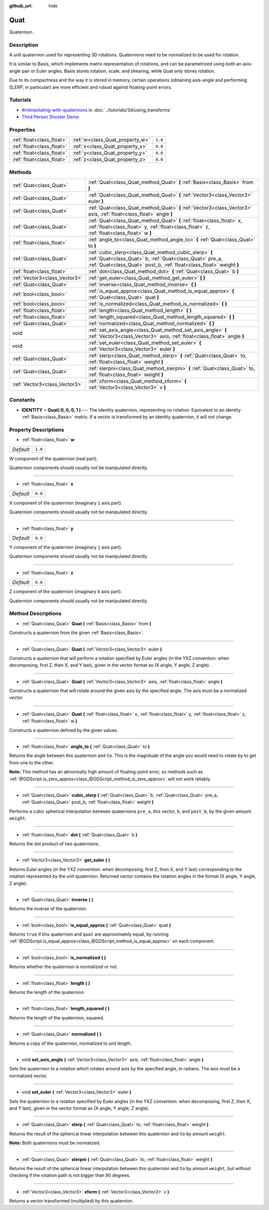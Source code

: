 :github_url: hide

.. Generated automatically by doc/tools/make_rst.py in Godot's source tree.
.. DO NOT EDIT THIS FILE, but the Quat.xml source instead.
.. The source is found in doc/classes or modules/<name>/doc_classes.

.. _class_Quat:

Quat
====

Quaternion.

Description
-----------

A unit quaternion used for representing 3D rotations. Quaternions need to be normalized to be used for rotation.

It is similar to Basis, which implements matrix representation of rotations, and can be parametrized using both an axis-angle pair or Euler angles. Basis stores rotation, scale, and shearing, while Quat only stores rotation.

Due to its compactness and the way it is stored in memory, certain operations (obtaining axis-angle and performing SLERP, in particular) are more efficient and robust against floating-point errors.

Tutorials
---------

- `#interpolating-with-quaternions <../tutorials/3d/using_transforms.html#interpolating-with-quaternions>`_ in :doc:`../tutorials/3d/using_transforms`

- `Third Person Shooter Demo <https://godotengine.org/asset-library/asset/678>`__

Properties
----------

+---------------------------+---------------------------------+---------+
| :ref:`float<class_float>` | :ref:`w<class_Quat_property_w>` | ``1.0`` |
+---------------------------+---------------------------------+---------+
| :ref:`float<class_float>` | :ref:`x<class_Quat_property_x>` | ``0.0`` |
+---------------------------+---------------------------------+---------+
| :ref:`float<class_float>` | :ref:`y<class_Quat_property_y>` | ``0.0`` |
+---------------------------+---------------------------------+---------+
| :ref:`float<class_float>` | :ref:`z<class_Quat_property_z>` | ``0.0`` |
+---------------------------+---------------------------------+---------+

Methods
-------

+-------------------------------+------------------------------------------------------------------------------------------------------------------------------------------------------------------------------------------+
| :ref:`Quat<class_Quat>`       | :ref:`Quat<class_Quat_method_Quat>` **(** :ref:`Basis<class_Basis>` from **)**                                                                                                           |
+-------------------------------+------------------------------------------------------------------------------------------------------------------------------------------------------------------------------------------+
| :ref:`Quat<class_Quat>`       | :ref:`Quat<class_Quat_method_Quat>` **(** :ref:`Vector3<class_Vector3>` euler **)**                                                                                                      |
+-------------------------------+------------------------------------------------------------------------------------------------------------------------------------------------------------------------------------------+
| :ref:`Quat<class_Quat>`       | :ref:`Quat<class_Quat_method_Quat>` **(** :ref:`Vector3<class_Vector3>` axis, :ref:`float<class_float>` angle **)**                                                                      |
+-------------------------------+------------------------------------------------------------------------------------------------------------------------------------------------------------------------------------------+
| :ref:`Quat<class_Quat>`       | :ref:`Quat<class_Quat_method_Quat>` **(** :ref:`float<class_float>` x, :ref:`float<class_float>` y, :ref:`float<class_float>` z, :ref:`float<class_float>` w **)**                       |
+-------------------------------+------------------------------------------------------------------------------------------------------------------------------------------------------------------------------------------+
| :ref:`float<class_float>`     | :ref:`angle_to<class_Quat_method_angle_to>` **(** :ref:`Quat<class_Quat>` to **)**                                                                                                       |
+-------------------------------+------------------------------------------------------------------------------------------------------------------------------------------------------------------------------------------+
| :ref:`Quat<class_Quat>`       | :ref:`cubic_slerp<class_Quat_method_cubic_slerp>` **(** :ref:`Quat<class_Quat>` b, :ref:`Quat<class_Quat>` pre_a, :ref:`Quat<class_Quat>` post_b, :ref:`float<class_float>` weight **)** |
+-------------------------------+------------------------------------------------------------------------------------------------------------------------------------------------------------------------------------------+
| :ref:`float<class_float>`     | :ref:`dot<class_Quat_method_dot>` **(** :ref:`Quat<class_Quat>` b **)**                                                                                                                  |
+-------------------------------+------------------------------------------------------------------------------------------------------------------------------------------------------------------------------------------+
| :ref:`Vector3<class_Vector3>` | :ref:`get_euler<class_Quat_method_get_euler>` **(** **)**                                                                                                                                |
+-------------------------------+------------------------------------------------------------------------------------------------------------------------------------------------------------------------------------------+
| :ref:`Quat<class_Quat>`       | :ref:`inverse<class_Quat_method_inverse>` **(** **)**                                                                                                                                    |
+-------------------------------+------------------------------------------------------------------------------------------------------------------------------------------------------------------------------------------+
| :ref:`bool<class_bool>`       | :ref:`is_equal_approx<class_Quat_method_is_equal_approx>` **(** :ref:`Quat<class_Quat>` quat **)**                                                                                       |
+-------------------------------+------------------------------------------------------------------------------------------------------------------------------------------------------------------------------------------+
| :ref:`bool<class_bool>`       | :ref:`is_normalized<class_Quat_method_is_normalized>` **(** **)**                                                                                                                        |
+-------------------------------+------------------------------------------------------------------------------------------------------------------------------------------------------------------------------------------+
| :ref:`float<class_float>`     | :ref:`length<class_Quat_method_length>` **(** **)**                                                                                                                                      |
+-------------------------------+------------------------------------------------------------------------------------------------------------------------------------------------------------------------------------------+
| :ref:`float<class_float>`     | :ref:`length_squared<class_Quat_method_length_squared>` **(** **)**                                                                                                                      |
+-------------------------------+------------------------------------------------------------------------------------------------------------------------------------------------------------------------------------------+
| :ref:`Quat<class_Quat>`       | :ref:`normalized<class_Quat_method_normalized>` **(** **)**                                                                                                                              |
+-------------------------------+------------------------------------------------------------------------------------------------------------------------------------------------------------------------------------------+
| void                          | :ref:`set_axis_angle<class_Quat_method_set_axis_angle>` **(** :ref:`Vector3<class_Vector3>` axis, :ref:`float<class_float>` angle **)**                                                  |
+-------------------------------+------------------------------------------------------------------------------------------------------------------------------------------------------------------------------------------+
| void                          | :ref:`set_euler<class_Quat_method_set_euler>` **(** :ref:`Vector3<class_Vector3>` euler **)**                                                                                            |
+-------------------------------+------------------------------------------------------------------------------------------------------------------------------------------------------------------------------------------+
| :ref:`Quat<class_Quat>`       | :ref:`slerp<class_Quat_method_slerp>` **(** :ref:`Quat<class_Quat>` to, :ref:`float<class_float>` weight **)**                                                                           |
+-------------------------------+------------------------------------------------------------------------------------------------------------------------------------------------------------------------------------------+
| :ref:`Quat<class_Quat>`       | :ref:`slerpni<class_Quat_method_slerpni>` **(** :ref:`Quat<class_Quat>` to, :ref:`float<class_float>` weight **)**                                                                       |
+-------------------------------+------------------------------------------------------------------------------------------------------------------------------------------------------------------------------------------+
| :ref:`Vector3<class_Vector3>` | :ref:`xform<class_Quat_method_xform>` **(** :ref:`Vector3<class_Vector3>` v **)**                                                                                                        |
+-------------------------------+------------------------------------------------------------------------------------------------------------------------------------------------------------------------------------------+

Constants
---------

.. _class_Quat_constant_IDENTITY:

- **IDENTITY** = **Quat( 0, 0, 0, 1 )** --- The identity quaternion, representing no rotation. Equivalent to an identity :ref:`Basis<class_Basis>` matrix. If a vector is transformed by an identity quaternion, it will not change.

Property Descriptions
---------------------

.. _class_Quat_property_w:

- :ref:`float<class_float>` **w**

+-----------+---------+
| *Default* | ``1.0`` |
+-----------+---------+

W component of the quaternion (real part).

Quaternion components should usually not be manipulated directly.

----

.. _class_Quat_property_x:

- :ref:`float<class_float>` **x**

+-----------+---------+
| *Default* | ``0.0`` |
+-----------+---------+

X component of the quaternion (imaginary ``i`` axis part).

Quaternion components should usually not be manipulated directly.

----

.. _class_Quat_property_y:

- :ref:`float<class_float>` **y**

+-----------+---------+
| *Default* | ``0.0`` |
+-----------+---------+

Y component of the quaternion (imaginary ``j`` axis part).

Quaternion components should usually not be manipulated directly.

----

.. _class_Quat_property_z:

- :ref:`float<class_float>` **z**

+-----------+---------+
| *Default* | ``0.0`` |
+-----------+---------+

Z component of the quaternion (imaginary ``k`` axis part).

Quaternion components should usually not be manipulated directly.

Method Descriptions
-------------------

.. _class_Quat_method_Quat:

- :ref:`Quat<class_Quat>` **Quat** **(** :ref:`Basis<class_Basis>` from **)**

Constructs a quaternion from the given :ref:`Basis<class_Basis>`.

----

- :ref:`Quat<class_Quat>` **Quat** **(** :ref:`Vector3<class_Vector3>` euler **)**

Constructs a quaternion that will perform a rotation specified by Euler angles (in the YXZ convention: when decomposing, first Z, then X, and Y last), given in the vector format as (X angle, Y angle, Z angle).

----

- :ref:`Quat<class_Quat>` **Quat** **(** :ref:`Vector3<class_Vector3>` axis, :ref:`float<class_float>` angle **)**

Constructs a quaternion that will rotate around the given axis by the specified angle. The axis must be a normalized vector.

----

- :ref:`Quat<class_Quat>` **Quat** **(** :ref:`float<class_float>` x, :ref:`float<class_float>` y, :ref:`float<class_float>` z, :ref:`float<class_float>` w **)**

Constructs a quaternion defined by the given values.

----

.. _class_Quat_method_angle_to:

- :ref:`float<class_float>` **angle_to** **(** :ref:`Quat<class_Quat>` to **)**

Returns the angle between this quaternion and ``to``. This is the magnitude of the angle you would need to rotate by to get from one to the other.

**Note:** This method has an abnormally high amount of floating-point error, so methods such as :ref:`@GDScript.is_zero_approx<class_@GDScript_method_is_zero_approx>` will not work reliably.

----

.. _class_Quat_method_cubic_slerp:

- :ref:`Quat<class_Quat>` **cubic_slerp** **(** :ref:`Quat<class_Quat>` b, :ref:`Quat<class_Quat>` pre_a, :ref:`Quat<class_Quat>` post_b, :ref:`float<class_float>` weight **)**

Performs a cubic spherical interpolation between quaternions ``pre_a``, this vector, ``b``, and ``post_b``, by the given amount ``weight``.

----

.. _class_Quat_method_dot:

- :ref:`float<class_float>` **dot** **(** :ref:`Quat<class_Quat>` b **)**

Returns the dot product of two quaternions.

----

.. _class_Quat_method_get_euler:

- :ref:`Vector3<class_Vector3>` **get_euler** **(** **)**

Returns Euler angles (in the YXZ convention: when decomposing, first Z, then X, and Y last) corresponding to the rotation represented by the unit quaternion. Returned vector contains the rotation angles in the format (X angle, Y angle, Z angle).

----

.. _class_Quat_method_inverse:

- :ref:`Quat<class_Quat>` **inverse** **(** **)**

Returns the inverse of the quaternion.

----

.. _class_Quat_method_is_equal_approx:

- :ref:`bool<class_bool>` **is_equal_approx** **(** :ref:`Quat<class_Quat>` quat **)**

Returns ``true`` if this quaternion and ``quat`` are approximately equal, by running :ref:`@GDScript.is_equal_approx<class_@GDScript_method_is_equal_approx>` on each component.

----

.. _class_Quat_method_is_normalized:

- :ref:`bool<class_bool>` **is_normalized** **(** **)**

Returns whether the quaternion is normalized or not.

----

.. _class_Quat_method_length:

- :ref:`float<class_float>` **length** **(** **)**

Returns the length of the quaternion.

----

.. _class_Quat_method_length_squared:

- :ref:`float<class_float>` **length_squared** **(** **)**

Returns the length of the quaternion, squared.

----

.. _class_Quat_method_normalized:

- :ref:`Quat<class_Quat>` **normalized** **(** **)**

Returns a copy of the quaternion, normalized to unit length.

----

.. _class_Quat_method_set_axis_angle:

- void **set_axis_angle** **(** :ref:`Vector3<class_Vector3>` axis, :ref:`float<class_float>` angle **)**

Sets the quaternion to a rotation which rotates around axis by the specified angle, in radians. The axis must be a normalized vector.

----

.. _class_Quat_method_set_euler:

- void **set_euler** **(** :ref:`Vector3<class_Vector3>` euler **)**

Sets the quaternion to a rotation specified by Euler angles (in the YXZ convention: when decomposing, first Z, then X, and Y last), given in the vector format as (X angle, Y angle, Z angle).

----

.. _class_Quat_method_slerp:

- :ref:`Quat<class_Quat>` **slerp** **(** :ref:`Quat<class_Quat>` to, :ref:`float<class_float>` weight **)**

Returns the result of the spherical linear interpolation between this quaternion and ``to`` by amount ``weight``.

**Note:** Both quaternions must be normalized.

----

.. _class_Quat_method_slerpni:

- :ref:`Quat<class_Quat>` **slerpni** **(** :ref:`Quat<class_Quat>` to, :ref:`float<class_float>` weight **)**

Returns the result of the spherical linear interpolation between this quaternion and ``to`` by amount ``weight``, but without checking if the rotation path is not bigger than 90 degrees.

----

.. _class_Quat_method_xform:

- :ref:`Vector3<class_Vector3>` **xform** **(** :ref:`Vector3<class_Vector3>` v **)**

Returns a vector transformed (multiplied) by this quaternion.

.. |virtual| replace:: :abbr:`virtual (This method should typically be overridden by the user to have any effect.)`
.. |const| replace:: :abbr:`const (This method has no side effects. It doesn't modify any of the instance's member variables.)`
.. |vararg| replace:: :abbr:`vararg (This method accepts any number of arguments after the ones described here.)`
